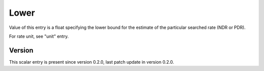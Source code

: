 ..
   Copyright (c) 2021 Cisco and/or its affiliates.
   Licensed under the Apache License, Version 2.0 (the "License");
   you may not use this file except in compliance with the License.
   You may obtain a copy of the License at:
..
       http://www.apache.org/licenses/LICENSE-2.0
..
   Unless required by applicable law or agreed to in writing, software
   distributed under the License is distributed on an "AS IS" BASIS,
   WITHOUT WARRANTIES OR CONDITIONS OF ANY KIND, either express or implied.
   See the License for the specific language governing permissions and
   limitations under the License.


Lower
^^^^^

Value of this entry is a float specifying the lower bound for the estimate
of the particular searched rate (NDR or PDR).

For rate unit, see "unit" entry.

Version
~~~~~~~

This scalar entry is present since version 0.2.0,
last patch update in version 0.2.0.
